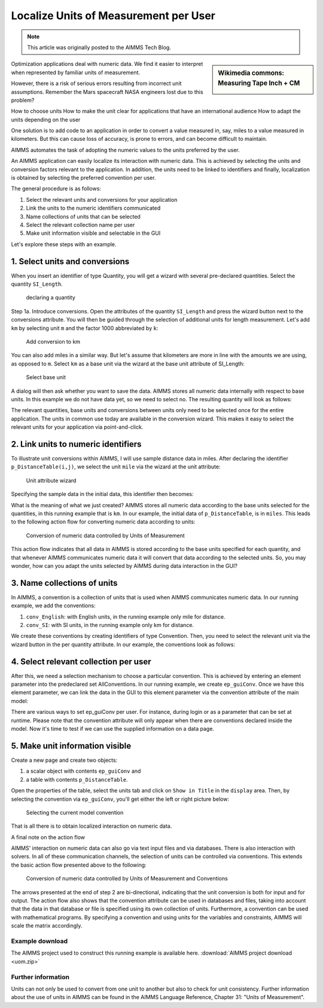 Localize Units of Measurement per User
========================================

.. meta::
   :description: Having units of measurement enables displaying data according to convention of end user
   :keywords: Units of measurement, Imperial, Metric, scaling, displaying numbers

.. note::

    This article was originally posted to the AIMMS Tech Blog.

.. <link>https://berthier.design/aimmsbackuptech/2013/09/10/units-of-measurement-localized-interaction-on-numeric-data/</link>
.. <pubDate>Tue, 10 Sep 2013 08:13:16 +0000</pubDate>
.. <guid isPermaLink="false">http://blog.aimms.com/?p=2994</guid>

.. sidebar:: Wikimedia commons: Measuring Tape Inch + CM

    .. image:: images/800px-Measuring_Tape_Inch+CM.jpg

    

Optimization applications deal with numeric data. We find it easier to interpret when represented by
familiar units of measurement.

However, there is a risk of serious errors resulting from incorrect unit assumptions. Remember the Mars spacecraft NASA engineers lost due to this problem?

How to choose units
How to make the unit clear for applications that have an international audience
How to adapt the units depending on the user

One solution is to add code to an application in order to
convert a value measured in, say, miles to a value measured in kilometers. But this can cause loss of accuracy, is prone to errors, and can become difficult to maintain. 

AIMMS automates the
task of adopting the numeric values to the units preferred by the user.

An AIMMS application can easily localize its interaction with numeric
data. This is achieved by selecting the units and conversion factors
relevant to the application. In addition, the units need to be linked to
identifiers and finally, localization is obtained by selecting the
preferred convention per user.

The general procedure is as follows:

#. Select the relevant units and conversions for your application

#. Link the units to the numeric identifiers communicated

#. Name collections of units that can be selected

#. Select the relevant collection name per user

#. Make unit information visible and selectable in the GUI

Let's explore these steps with an example.

1. Select units and conversions
^^^^^^^^^^^^^^^^^^^^^^^^^^^^^^^^^^^^^^^^^^^^^^^^^^^^^^^^^^^^^^^^^^^^^^

When you insert an identifier of type Quantity, you will get a wizard 
with several pre-declared quantities. Select the quantity ``SI_Length``.

.. figure:: images/declaring-quantity.png

    declaring a quantity

Step 1a. Introduce conversions. Open the attributes of the quantity
``SI_Length`` and press the wizard button next to the conversions
attribute. You will then be guided through the selection of additional
units for length measurement. Let's add ``km`` by selecting unit ``m`` and the
factor 1000 abbreviated by ``k``:


.. figure:: images/adding-conversions.png
    
    Add conversion to km



You can also add miles in a similar way. But let's assume that
kilometers are more in line with the amounts we are using, as opposed to
``m``. Select ``km`` as a base unit via the wizard at the base unit attribute of
SI_Length:


.. figure:: images/select-base-unit.png

    Select base unit 

A dialog will then ask whether you want to save the data. AIMMS stores
all numeric data internally with respect to base units. In this example
we do not have data yet, so we need to select no. The resulting quantity
will look as follows:

.. code-block:: aimms
    :linenos:
    
    Quantity SI_Length {
        BaseUnit: km;
        Conversions: {
            mile->km : #-># * 1.609344,
            m   ->km : #-># / 1000
        }
        Comment: "Expresses the value of a distance.";
    }

The relevant quantities, base units and conversions between units only
need to be selected once for the entire application. The units in common
use today are available in the conversion wizard. This makes it easy to
select the relevant units for your application via point-and-click.

2. Link units to numeric identifiers
^^^^^^^^^^^^^^^^^^^^^^^^^^^^^^^^^^^^^^^^^^^^^^^^^^^^^^^^^^^^^^^^^^


To illustrate unit conversions within AIMMS, I will use sample distance
data in miles. After declaring the identifier ``p_DistanceTable(i,j)``, we
select the unit ``mile`` via the wizard at the unit attribute:


.. figure:: images/select-unit-for-parameter.png

    Unit attribute wizard 


Specifying the sample data in the initial data, this identifier then becomes:


.. code-block:: aimms
    :linenos:

    Parameter p_Distance {
        IndexDomain: (i,j);
        Unit: mile;
        InitialData: {
            data table
                     London     Paris  NewYork
                 !  -------   -------  -------
            Paris       213
            NewYork    3465      3631
            Shanghai   5721      5774     7377
        }
        Comment: {
            "Assumed symmetric; only lower half needed"
        }
    }

What is the meaning of what we just created? AIMMS stores all numeric
data according to the base units selected for the quantities, in this
running example that is ``km``. In our example, the initial data of
``p_DistanceTable``, is in ``miles``. This leads to the following action flow for
converting numeric data according to units:

.. figure:: images/conversion-numeric-data.png

    Conversion of numeric data controlled by Units of Measurement  

This action flow indicates that all data in AIMMS is stored according to
the base units specified for each quantity, and that whenever AIMMS
communicates numeric data it will convert that data according to the
selected units. So, you may wonder, how can you adapt the units selected
by AIMMS during data interaction in the GUI?


3. Name collections of units
^^^^^^^^^^^^^^^^^^^^^^^^^^^^^^^^^^^^^^^^^^^^^^^^^^^^^^^^^^^^


In AIMMS, a convention is a collection of units that is used when AIMMS
communicates numeric data. In our running example, we add the
conventions:

 

#. ``conv_English``: with English units, in the running example only mile for distance. 

#.  ``conv_SI``: with SI units, in the running example only km for distance. 


We create these conventions by creating identifiers of type Convention.
Then, you need to select the relevant unit via the wizard button in the
per quantity attribute. In our example, the conventions look as follows:

.. code-block:: aimms
    :linenos:

    Convention cnv_Imperial {
        PerQuantity: SI_Length : mile;
    }
    Convention cnv_Metric {
        PerQuantity: SI_Length : km;
    }




4. Select relevant collection per user
^^^^^^^^^^^^^^^^^^^^^^^^^^^^^^^^^^^^^^^^^^^^^^^^^^^^^^^^

After this, we need a selection mechanism to choose a particular
convention. This is achieved by entering an element parameter into the
predeclared set AllConventions. In our running example, we create
``ep_guiConv``. Once we have this element parameter, we can link the data in
the GUI to this element parameter via the convention attribute of the
main model:

.. code-block:: aimms
    :linenos:
    
    Model Main_uom {
        Convention: ep_GuiConv;
    }

There are various ways to set ep_guiConv per user. For instance, during
login or as a parameter that can be set at runtime. Please note that the
convention attribute will only appear when there are conventions
declared inside the model. Now it's time to test if we can use the
supplied information on a data page. 

5. Make unit information visible
^^^^^^^^^^^^^^^^^^^^^^^^^^^^^^^^^^^^^^^^^^^^^^^^^^^^^^^^^^^^^^^^^^

Create a new page and create two objects: 

#. a scalar object with contents ``ep_guiConv`` and 

#. a table with contents ``p_DistanceTable``. 

Open the properties of the table, select the
units tab and click on ``Show in Title`` in the ``display`` area. Then, by
selecting the convention via ``ep_guiConv``, you'll get either the left or
right picture below:


.. figure:: images/metric-imperial-data.png

    Selecting the current model convention

That is all there is to obtain localized interaction on numeric data.

A final note on the action flow


AIMMS' interaction on numeric data can also go via text input files and
via databases. There is also interaction with solvers. In all of these
communication channels, the selection of units can be controlled via
conventions. This extends the basic action flow presented above to the
following:

.. figure:: images/conversion-data-channels.png

    Conversion of numeric data controlled by Units of Measurement and Conventions

The arrows presented at the end of step 2 are bi-directional, indicating
that the unit conversion is both for input and for output. The action
flow also shows that the convention attribute can be used in databases
and files, taking into account that the data in that database or file is
specified using its own collection of units. Furthermore, a convention
can be used with mathematical programs. By specifying a convention and
using units for the variables and constraints, AIMMS will scale the
matrix accordingly.

Example download
-------------------

The AIMMS project used to construct this running example is available
here.  
:download:`AIMMS project download <uom.zip>` 



Further information
---------------------

Units can not only be used to convert from one unit to another but also
to check for unit consistency. Further information about the use of
units in AIMMS can be found in the AIMMS Language Reference, Chapter 31:
"Units of Measurement". 

